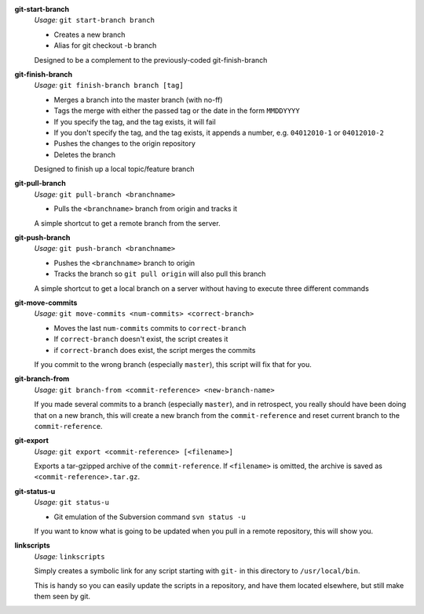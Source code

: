 **git-start-branch**
	*Usage:* ``git start-branch branch``
	
	* Creates a new branch
	* Alias for git checkout -b branch
	
	Designed to be a complement to the previously-coded git-finish-branch

**git-finish-branch**
	*Usage:* ``git finish-branch branch [tag]``
	
	* Merges a branch into the master branch (with no-ff)
	* Tags the merge with either the passed tag or the date in the 
	  form ``MMDDYYYY``
	* If you specify the tag, and the tag exists, it will fail
	* If you don't specify the tag, and the tag exists, it appends a number,
	  e.g. ``04012010-1`` or ``04012010-2``
	* Pushes the changes to the origin repository
	* Deletes the branch

	Designed to finish up a local topic/feature branch

**git-pull-branch**
	*Usage:* ``git pull-branch <branchname>``
	
	* Pulls the ``<branchname>`` branch from origin and tracks it
	
	A simple shortcut to get a remote branch from the server.

**git-push-branch**
	*Usage:* ``git push-branch <branchname>``
	
	* Pushes the ``<branchname>`` branch to origin
	* Tracks the branch so ``git pull origin`` will also pull this branch
	
	A simple shortcut to get a local branch on a server without having to 
	execute three different commands

**git-move-commits**
	*Usage:* ``git move-commits <num-commits> <correct-branch>``
	
	* Moves the last ``num-commits`` commits to ``correct-branch``
	* If ``correct-branch`` doesn't exist, the script creates it
	* if ``correct-branch`` does exist, the script merges the commits
	
	If you commit to the wrong branch (especially ``master``), this script 
	will fix that for you.

**git-branch-from**
	*Usage:* ``git branch-from <commit-reference> <new-branch-name>``
	
	If you made several commits to a branch (especially ``master``), and in retrospect, you really should have been doing that on a new branch, this will create a new branch from the ``commit-reference`` and reset current branch to the ``commit-reference``.

**git-export**
	*Usage:* ``git export <commit-reference> [<filename>]``
	
	Exports a tar-gzipped archive of the ``commit-reference``. If ``<filename>`` is omitted, the archive is saved as ``<commit-reference>.tar.gz``.

**git-status-u**
	*Usage:* ``git status-u``
	
	* Git emulation of the Subversion command ``svn status -u``
	
	If you want to know what is going to be updated when you pull in a remote
	repository, this will show you.

**linkscripts**
	*Usage:* ``linkscripts``
	
	Simply creates a symbolic link for any script starting with ``git-`` in
	this directory to ``/usr/local/bin``\ .
	
	This is handy so you can easily update the scripts in a repository, and
	have them located elsewhere, but still make them seen by git.